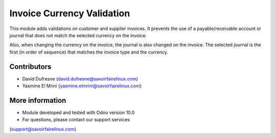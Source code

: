 Invoice Currency Validation
===========================

This module adds validations on customer and supplier invoices.
It prevents the use of a payable/receivable account or journal that does not match the selected currency on the invoice.

Also, when changing the currency on the invoice, the journal is also changed on the invoice.
The selected journal is the first (in order of sequence) that matches the invoice type and the currency.

Contributors
------------
* David Dufresne (david.dufresne@savoirfairelinux.com)
* Yasmine El Mrini (yasmine.elmrini@savoirfairelinux.com)

More information
----------------
* Module developed and tested with Odoo version 10.0
* For questions, please contact our support services
(support@savoirfairelinux.com)
